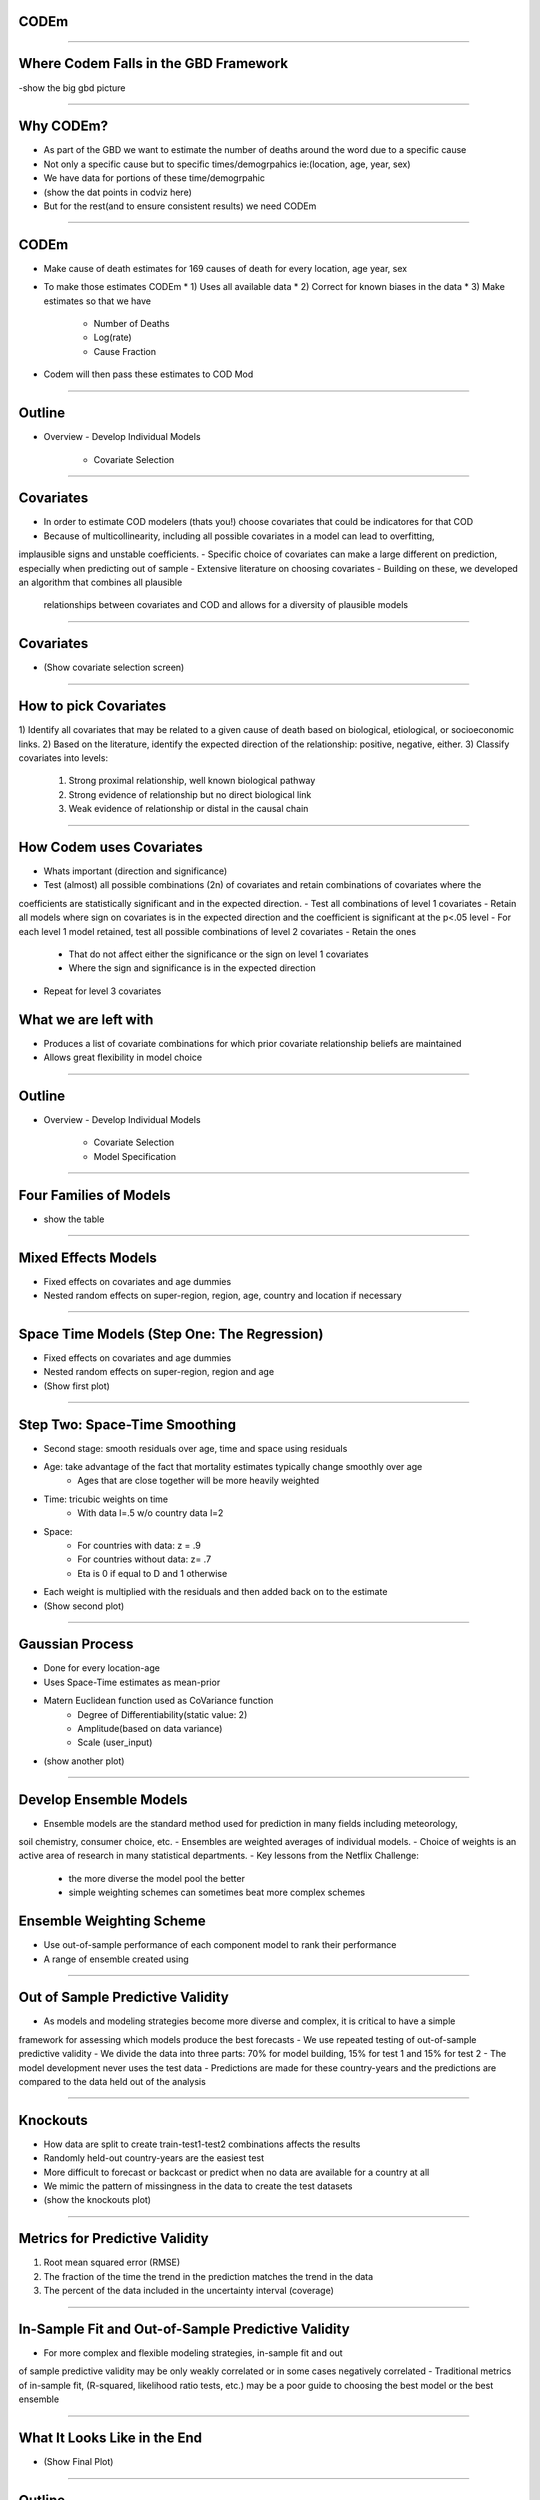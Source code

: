 CODEm
=====

----------------------

Where Codem Falls in the GBD Framework
======================================

-show the big gbd picture  

----------------------

Why CODEm?
==========

- As part of the GBD we want to estimate the number of deaths around the word due to a specific cause  
- Not only a specific cause but to specific times/demogrpahics ie:(location, age, year, sex)  
- We have data for portions of these time/demogrpahic  
- (show the dat points in codviz here)  
- But for the rest(and to ensure consistent results) we need CODEm  

----------------------

CODEm
=====

* Make cause of death estimates for 169 causes of death for every location, age year, sex
* To make those estimates CODEm
  * 1) Uses all available data
  * 2)  Correct for known biases in the data
  * 3)  Make estimates so that we have
    * Number of Deaths
    * Log(rate)
    * Cause Fraction
* Codem will then pass these estimates to COD Mod

----------------------

Outline
=======

- Overview  
  - Develop Individual Models  
    - Covariate Selection  
    
----------------------
    
Covariates
==========

- In order to estimate COD modelers (thats you!) choose covariates that could be indicatores for that COD  
- Because of multicollinearity, including all possible covariates in a model can lead to overfitting, 
implausible signs and unstable coefficients.  
- Specific choice of covariates can make a large different on prediction, especially when predicting out of sample  
- Extensive literature on choosing covariates  
- Building on these, we developed an algorithm that combines all plausible
 relationships between covariates and COD and allows for a diversity of plausible models  

----------------------

Covariates
==========
- (Show covariate selection screen)  

----------------------

How to pick Covariates
======================

1) Identify all covariates that may be related to a given cause of death based on biological, 
etiological, or socioeconomic links. 
2) Based on the literature, identify the expected direction of the relationship: positive, negative, either.  
3) Classify covariates into levels:  
    1) Strong proximal relationship, well known biological pathway  
    2) Strong evidence of relationship but no direct biological link  
    3) Weak evidence of relationship or distal in the causal chain  
    
----------------------
    
How Codem uses Covariates
=========================

- Whats important (direction and significance)  
- Test (almost) all possible combinations (2n) of covariates and retain combinations of covariates where the 
coefficients are statistically significant and in the expected direction.  
- Test all combinations of level 1 covariates  
- Retain all models where sign on covariates is in the expected direction and the coefficient is 
significant at the p<.05 level  
- For each level 1 model retained, test all possible combinations of level 2 covariates  
- Retain the ones  
    - That do not affect either the significance or the sign on level 1 covariates  
    - Where the sign and significance  is in the expected direction  
- Repeat for level 3 covariates  


What we are left with
=====================

- Produces a list of covariate combinations for which prior covariate relationship beliefs are maintained  
- Allows great flexibility in model choice  

----------------------

Outline
=======

- Overview  
  - Develop Individual Models  
    - Covariate Selection  
    - Model Specification  
    
----------------------
    
Four Families of Models
=======================

- show the table  

----------------------

Mixed Effects Models
====================

- Fixed effects on covariates and age dummies  
- Nested random effects on super-region, region, age, country and location if necessary  

----------------------

Space Time Models (Step One: The Regression)
============================================

- Fixed effects on covariates and age dummies  
- Nested random effects on super-region, region and age  
- (Show first plot)

----------------------

Step Two: Space-Time Smoothing
==============================

- Second stage: smooth residuals over age, time and space using residuals  
- Age: take advantage of the fact that mortality estimates typically change smoothly over age  
    - Ages that are close together will be more heavily weighted  
- Time: tricubic weights on time  
    - With data l=.5 w/o country data l=2  
- Space:  
    - For countries with data: z = .9  
    - For countries without data: z= .7  
    - Eta is 0 if equal to D and 1 otherwise  
- Each weight is multiplied with the residuals and then added back on to the estimate  
- (Show second plot)  

----------------------

Gaussian Process
================

- Done for every location-age  
- Uses Space-Time estimates as mean-prior  
- Matern Euclidean function used as CoVariance function  
    - Degree of Differentiability(static value: 2)  
    - Amplitude(based on data variance)  
    - Scale (user_input)  
- (show another plot)

----------------------

Develop Ensemble Models
=======================

- Ensemble models are the standard method used for prediction in many fields including meteorology, 
soil chemistry, consumer choice, etc.  
- Ensembles are weighted averages of individual models.  
- Choice of weights is an active area of research in many statistical departments.  
- Key lessons from the Netflix Challenge:  
    - the more diverse the model pool the better  
    - simple weighting schemes can sometimes beat more complex schemes  
    
Ensemble Weighting Scheme
=========================

- Use out-of-sample performance of each component model to rank their performance  
- A range of ensemble created using  

----------------------
    
Out of Sample Predictive Validity
=================================

- As models and modeling strategies become more diverse and complex, it is critical to have a simple 
framework for assessing which models produce the best forecasts  
- We use repeated testing of out-of-sample predictive validity  
- We divide the data into three parts: 70% for model building, 15% for test 1 and 15% for test 2  
- The model development never uses the test data  
- Predictions are made for these country-years and the predictions are compared to the data held out of the analysis  

----------------------

Knockouts
=========

- How data are split to create train-test1-test2 combinations affects the results  
- Randomly held-out country-years are the easiest test  
- More difficult to forecast or backcast or predict when no data are available for a country at all  
- We mimic the pattern of missingness in the data to create the test datasets  
- (show the knockouts plot)  

----------------------

Metrics for Predictive Validity
===============================

1) Root mean squared error (RMSE)  
2) The fraction of the time the trend in the prediction matches the trend in the data  
3) The percent of the data included in the uncertainty interval (coverage)  

----------------------

In-Sample Fit and Out-of-Sample Predictive Validity
===================================================
- For more complex and flexible modeling strategies, in-sample fit and out 
of sample predictive validity may be only weakly correlated or in some cases negatively correlated  
- Traditional metrics of in-sample fit, (R-squared, likelihood ratio tests, etc.) 
may be a poor guide to choosing the best model or the best ensemble  

----------------------

What It Looks Like in the End
=============================
- (Show Final Plot)  

----------------------

Outline
=======

- Overview of CODEm (Cause of Death Ensemble Model)  
    - Development of individual models  
        - Covariate selection  
        - Model specification  
    - Development of an ensemble model  
    - Assessing how well the models are doing  
    - Choose the best model  
    
----------------------
    
Compare out-of-sample predictive validity of individual and ensemble models
===========================================================================

- All models, the individual models and the various ensemble models are compared using 
the metrics of predictive validity on the test 2 data  
- “Final score”:  
- Rank each component model and ensemble models on median RMSE and median trend  
    - Sum ranks across two metrics  
    - Assign rank 1 to model with smallest value of ranks  
    
----------------------
    
New CODEm Info
==============

- Single 20 slot job on the cluster  
    - Run time range 20 min-24hours (average of 6)  
- Results can still be seen on CodViz  
- Status of a model can now also be seen on Cod Viz  
- Emails have returned!  

----------------------

Git Storage and Custom Models
=============================

- CODEm is completely stored on stash  
- Multiple branches for multiple needs  
- Possible to pull the code and make your own changes (aka custom models) to use directly with the CODEm interface!  

----------------------

Thank you!
==========
